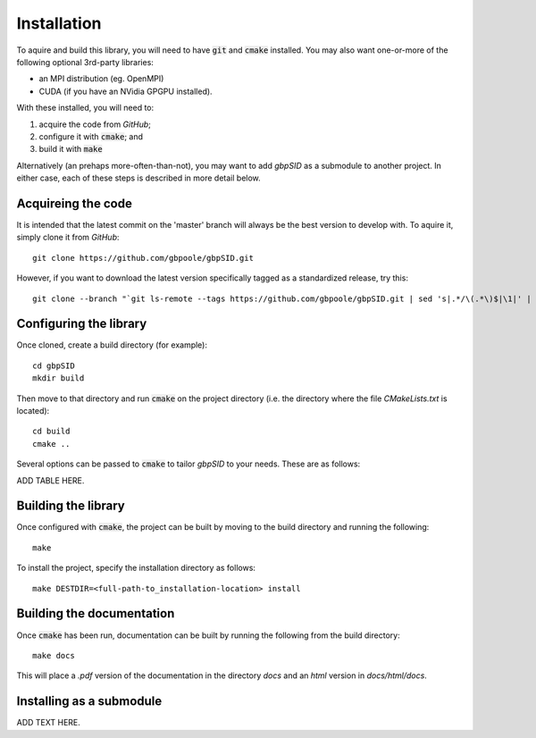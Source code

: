 Installation
============

To aquire and build this library, you will need to have :code:`git` and :code:`cmake` installed.  You may also want one-or-more of the following optional 3rd-party libraries:

* an MPI distribution (eg. OpenMPI)

* CUDA (if you have an NVidia GPGPU installed).

With these installed, you will need to:

1) acquire the code from `GitHub`;

2) configure it with :code:`cmake`; and 

3) build it with :code:`make` 

Alternatively (an prehaps more-often-than-not), you may want to add *gbpSID* as a submodule to another project.  In either case, each of these steps is described in more detail below.

Acquireing the code
-------------------

It is intended that the latest commit on the 'master' branch will always be the best version to develop with.  To aquire it, simply clone it from *GitHub*::

    git clone https://github.com/gbpoole/gbpSID.git

However, if you want to download the latest version specifically tagged as a standardized release, try this::

    git clone --branch "`git ls-remote --tags https://github.com/gbpoole/gbpSID.git | sed 's|.*/\(.*\)$|\1|' | grep -v '\^' | sort -t. -k1,1nr -k2,2nr -k3,3nr`" https://github.com/gbpoole/gbpSID.git

Configuring the library
-----------------------

Once cloned, create a build directory (for example)::

    cd gbpSID
    mkdir build

Then move to that directory and run :code:`cmake` on the project directory (i.e. the directory where the file `CMakeLists.txt` is located)::

    cd build
    cmake ..

Several options can be passed to :code:`cmake` to tailor *gbpSID* to your needs.  These are as follows:

ADD TABLE HERE.

Building the library
--------------------

Once configured with :code:`cmake`, the project can be built by moving to the build directory and running the following:: 

    make

To install the project, specify the installation directory as follows::

    make DESTDIR=<full-path-to_installation-location> install

Building the documentation
--------------------------

Once :code:`cmake` has been run, documentation can be built by running the following from the build directory::

    make docs

This will place a `.pdf` version of the documentation in the directory `docs` and an `html` version in `docs/html/docs`.

Installing as a submodule
-------------------------

ADD TEXT HERE.
